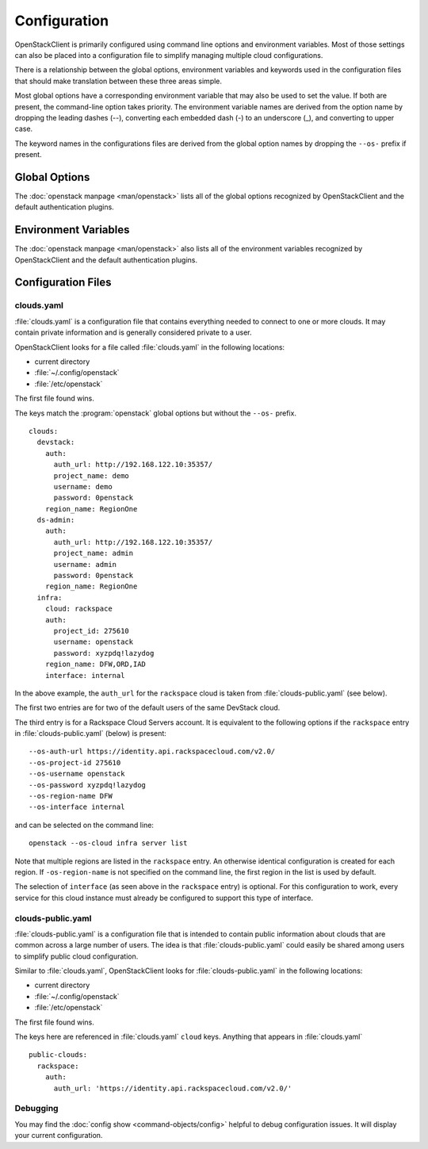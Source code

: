 =============
Configuration
=============

OpenStackClient is primarily configured using command line options and environment
variables.  Most of those settings can also be placed into a configuration file to
simplify managing multiple cloud configurations.

There is a relationship between the global options, environment variables and
keywords used in the configuration files that should make translation between
these three areas simple.

Most global options have a corresponding environment variable that may also be
used to set the value. If both are present, the command-line option takes priority.
The environment variable names are derived from the option name by dropping the
leading dashes (--), converting each embedded dash (-) to an underscore (_), and
converting to upper case.

The keyword names in the configurations files are derived from the global option
names by dropping the ``--os-`` prefix if present.

Global Options
--------------

The :doc:`openstack manpage <man/openstack>` lists all of the global
options recognized by OpenStackClient and the default authentication plugins.

Environment Variables
---------------------

The :doc:`openstack manpage <man/openstack>` also lists all of the
environment variables recognized by OpenStackClient and the default
authentication plugins.

Configuration Files
-------------------

clouds.yaml
~~~~~~~~~~~

:file:`clouds.yaml` is a configuration file that contains everything needed
to connect to one or more clouds.  It may contain private information and
is generally considered private to a user.

OpenStackClient looks for a file called :file:`clouds.yaml` in the following
locations:

* current directory
* :file:`~/.config/openstack`
* :file:`/etc/openstack`

The first file found wins.

The keys match the :program:`openstack` global options but without the
``--os-`` prefix.

::

    clouds:
      devstack:
        auth:
          auth_url: http://192.168.122.10:35357/
          project_name: demo
          username: demo
          password: 0penstack
        region_name: RegionOne
      ds-admin:
        auth:
          auth_url: http://192.168.122.10:35357/
          project_name: admin
          username: admin
          password: 0penstack
        region_name: RegionOne
      infra:
        cloud: rackspace
        auth:
          project_id: 275610
          username: openstack
          password: xyzpdq!lazydog
        region_name: DFW,ORD,IAD
        interface: internal

In the above example, the ``auth_url`` for the ``rackspace`` cloud is taken
from :file:`clouds-public.yaml` (see below).

The first two entries are for two of the default users of the same DevStack
cloud.

The third entry is for a Rackspace Cloud Servers account.  It is equivalent
to the following options if the ``rackspace`` entry in :file:`clouds-public.yaml`
(below) is present:

::

    --os-auth-url https://identity.api.rackspacecloud.com/v2.0/
    --os-project-id 275610
    --os-username openstack
    --os-password xyzpdq!lazydog
    --os-region-name DFW
    --os-interface internal

and can be selected on the command line::

    openstack --os-cloud infra server list

Note that multiple regions are listed in the ``rackspace`` entry.  An otherwise
identical configuration is created for each region.  If ``-os-region-name`` is not
specified on the command line, the first region in the list is used by default.

The selection of ``interface`` (as seen above in the ``rackspace`` entry)
is optional.  For this configuration to work, every service for this cloud
instance must already be configured to support this type of interface.

clouds-public.yaml
~~~~~~~~~~~~~~~~~~

:file:`clouds-public.yaml` is a configuration file that is intended to contain
public information about clouds that are common across a large number of users.
The idea is that :file:`clouds-public.yaml` could easily be shared among users
to simplify public cloud configuration.

Similar to :file:`clouds.yaml`, OpenStackClient looks for
:file:`clouds-public.yaml` in the following locations:

* current directory
* :file:`~/.config/openstack`
* :file:`/etc/openstack`

The first file found wins.

The keys here are referenced in :file:`clouds.yaml` ``cloud`` keys.  Anything
that appears in :file:`clouds.yaml`

::

    public-clouds:
      rackspace:
        auth:
          auth_url: 'https://identity.api.rackspacecloud.com/v2.0/'

Debugging
~~~~~~~~~
You may find the :doc:`config show <command-objects/config>`
helpful to debug configuration issues.  It will display your current
configuration.
